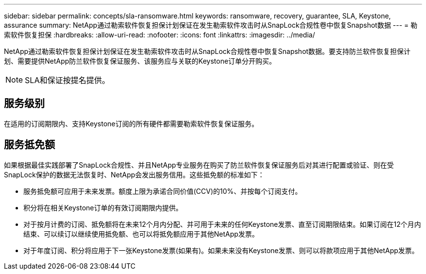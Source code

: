 ---
sidebar: sidebar 
permalink: concepts/sla-ransomware.html 
keywords: ransomware, recovery, guarantee, SLA, Keystone, assurance 
summary: NetApp通过勒索软件恢复担保计划保证在发生勒索软件攻击时从SnapLock合规性卷中恢复Snapshot数据 
---
= 勒索软件恢复担保
:hardbreaks:
:allow-uri-read: 
:nofooter: 
:icons: font
:linkattrs: 
:imagesdir: ../media/


[role="lead"]
NetApp通过勒索软件恢复担保计划保证在发生勒索软件攻击时从SnapLock合规性卷中恢复Snapshot数据。要支持防兰软件恢复担保计划、需要提供NetApp防兰软件恢复保证服务、该服务应与关联的Keystone订单分开购买。


NOTE: SLA和保证按提名提供。



== 服务级别

在适用的订阅期限内、支持Keystone订阅的所有硬件都需要勒索软件恢复保证服务。



== 服务抵免额

如果根据最佳实践部署了SnapLock合规性、并且NetApp专业服务在购买了防兰软件恢复保证服务后对其进行配置或验证、则在受SnapLock保护的数据无法恢复时、NetApp会发出服务信用。这些抵免额的标准如下：

* 服务抵免额可应用于未来发票。额度上限为承诺合同价值(CCV)的10%、并按每个订阅支付。
* 积分将在相关Keystone订单的有效订阅期限内提供。
* 对于按月计费的订阅、抵免额将在未来12个月内分配、并可用于未来的任何Keystone发票、直至订阅期限结束。如果订阅在12个月内结束、可以续订以继续使用抵免额、也可以将抵免额应用于其他NetApp发票。
* 对于年度订阅、积分将应用于下一张Keystone发票(如果有)。如果未来没有Keystone发票、则可以将款项应用于其他NetApp发票。

